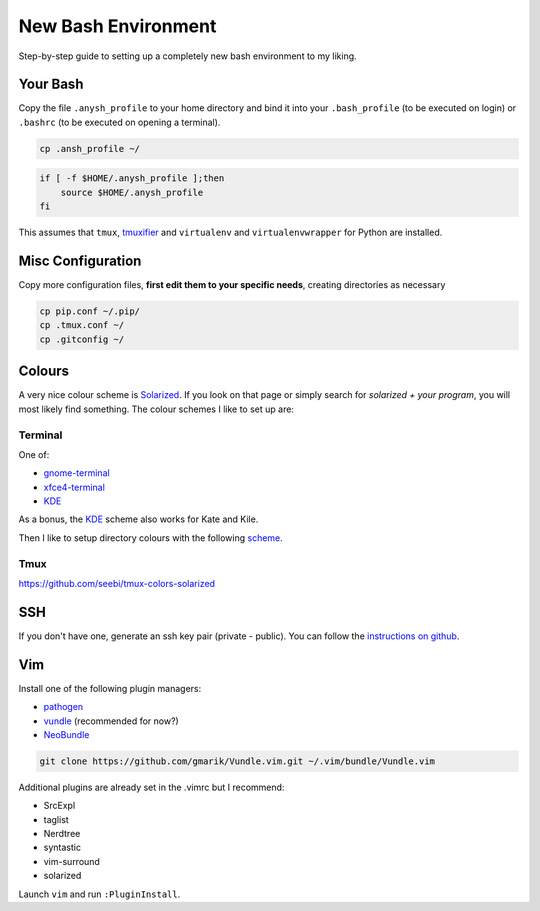 ====================
New Bash Environment
====================

Step-by-step guide to setting up a completely new bash environment to my liking.

Your Bash
---------

Copy the file ``.anysh_profile`` to your home directory and bind it into your
``.bash_profile`` (to be executed on login) or ``.bashrc`` (to be executed on
opening a terminal).

.. code-block:: bash

    cp .ansh_profile ~/

.. code-block:: bash

    if [ -f $HOME/.anysh_profile ];then
        source $HOME/.anysh_profile
    fi

This assumes that ``tmux``, `tmuxifier`_ and ``virtualenv`` and
``virtualenvwrapper`` for Python are installed.

.. _`tmuxifier`: https://github.com/jimeh/tmuxifier

Misc Configuration
------------------

Copy more configuration files, **first edit them to your specific needs**,
creating directories as necessary

.. code-block:: bash

    cp pip.conf ~/.pip/
    cp .tmux.conf ~/
    cp .gitconfig ~/

Colours
-------

A very nice colour scheme is Solarized_. If you look on that page or simply
search for *solarized + your program*, you will most likely find something. The
colour schemes I like to set up are:

Terminal
~~~~~~~~

One of:

* gnome-terminal_
* xfce4-terminal_
* KDE_

As a bonus, the KDE_ scheme also works for Kate and Kile.

Then I like to setup directory colours with the following scheme_.

.. _Solarized: http://ethanschoonover.com/solarized
.. _gnome-terminal: https://github.com/Anthony25/gnome-terminal-colors-solarized
.. _xfce4-terminal: https://github.com/sgerrand/xfce4-terminal-colors-solarized
.. _KDE: https://github.com/hayalci/kde-colors-solarized
.. _scheme: https://github.com/seebi/dircolors-solarized

Tmux
~~~~

https://github.com/seebi/tmux-colors-solarized

SSH
---

If you don't have one, generate an ssh key pair (private - public). You can
follow the `instructions on github`_.

.. _`instructions on github`: https://help.github.com/articles/generating-ssh-keys

Vim
---

Install one of the following plugin managers:

* pathogen_
* vundle_ (recommended for now?)
* NeoBundle_

.. code-block:: bash

    git clone https://github.com/gmarik/Vundle.vim.git ~/.vim/bundle/Vundle.vim

Additional plugins are already set in the .vimrc but I recommend:

* SrcExpl
* taglist
* Nerdtree
* syntastic
* vim-surround
* solarized

Launch ``vim`` and run ``:PluginInstall``.

.. _pathogen: https://github.com/tpope/vim-pathogen
.. _vundle: https://github.com/gmarik/Vundle.vim
.. _NeoBundle: https://github.com/Shougo/neobundle.vim



